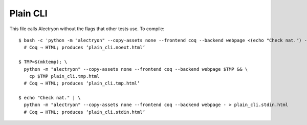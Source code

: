 ===========
 Plain CLI
===========

This file calls Alectryon without the flags that other tests use.  To compile::

   $ bash -c 'python -m "alectryon" --copy-assets none --frontend coq --backend webpage <(echo "Check nat.") -o - > plain_cli.noext.html'
     # Coq → HTML; produces ‘plain_cli.noext.html’

   $ TMP=$(mktemp); \
     python -m "alectryon" --copy-assets none --frontend coq --backend webpage $TMP && \
       cp $TMP plain_cli.tmp.html
     # Coq → HTML; produces ‘plain_cli.tmp.html’

   $ echo "Check nat." | \
     python -m "alectryon" --copy-assets none --frontend coq --backend webpage - > plain_cli.stdin.html
     # Coq → HTML; produces ‘plain_cli.stdin.html’
